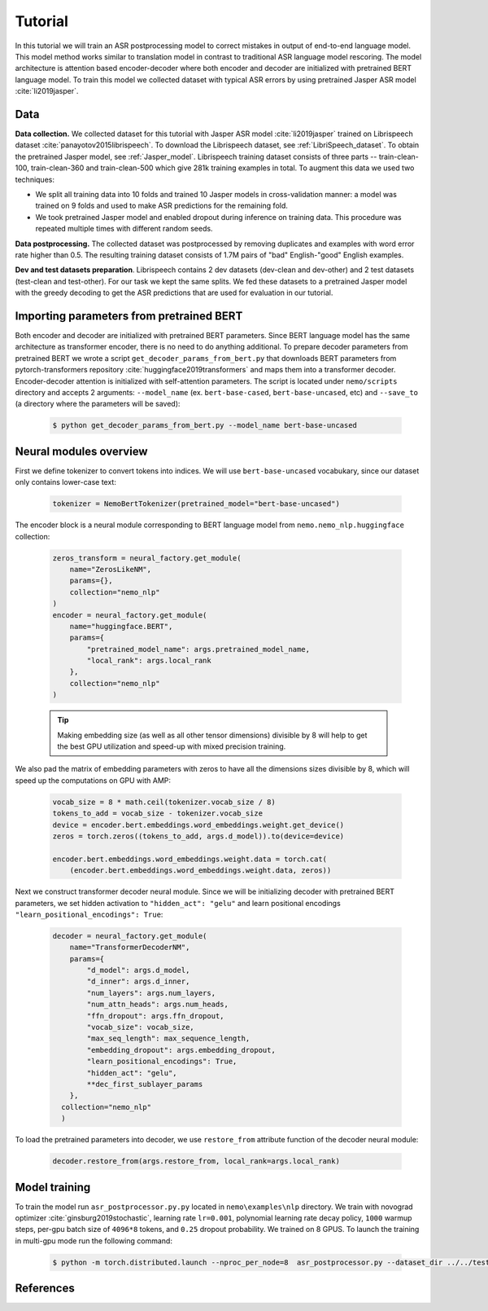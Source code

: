 Tutorial
===========================

In this tutorial we will train an ASR postprocessing model to correct mistakes in
output of end-to-end language model. This model method works similar to translation model
in contrast to traditional ASR language model rescoring. The model architecture is
attention based encoder-decoder where both encoder and decoder are initialized with
pretrained BERT language model. To train this model we collected dataset with typical
ASR errors by using pretrained Jasper ASR model :cite:`li2019jasper`.

Data
-----------
**Data collection.** We collected dataset for this tutorial with Jasper ASR model
:cite:`li2019jasper` trained on Librispeech dataset :cite:`panayotov2015librispeech`.
To download the Librispeech dataset, see :ref:`LibriSpeech_dataset`.
To obtain the pretrained Jasper model, see :ref:`Jasper_model`.
Librispeech training dataset consists of three parts -- train-clean-100, train-clean-360 and
train-clean-500 which give 281k training examples in total.
To augment this data we used two techniques:

* We split all training data into 10 folds and trained 10 Jasper models in cross-validation manner: a model was trained on 9 folds and used to make ASR predictions for the remaining fold.
* We took pretrained Jasper model and enabled dropout during inference on training data. This procedure was repeated multiple times with different random seeds.

**Data postprocessing.** The collected dataset was postprocessed by removing duplicates
and examples with word error rate higher than 0.5.
The resulting training dataset consists of 1.7M pairs of "bad" English-"good" English examples.

**Dev and test datasets preparation**. Librispeech contains 2 dev datasets
(dev-clean and dev-other) and 2 test datasets (test-clean and test-other).
For our task we kept the same splits. We fed these datasets to a pretrained
Jasper model with the greedy decoding to get the ASR predictions that are used
for evaluation in our tutorial.

Importing parameters from pretrained BERT
-----------------------------------------
Both encoder and decoder are initialized with pretrained BERT parameters. Since BERT language
model has the same architecture as transformer encoder, there is no need to do anything
additional. To prepare decoder parameters from pretrained BERT we wrote a script
``get_decoder_params_from_bert.py`` that downloads BERT parameters from
pytorch-transformers repository :cite:`huggingface2019transformers` and maps them into a transformer decoder.
Encoder-decoder attention is initialized with self-attention parameters.
The script is located under ``nemo/scripts`` directory and accepts 2 arguments:
``--model_name`` (ex. ``bert-base-cased``, ``bert-base-uncased``, etc) and ``--save_to``
(a directory where the parameters will be saved):

    .. code-block:: bash

        $ python get_decoder_params_from_bert.py --model_name bert-base-uncased


Neural modules overview
--------------------------
First we define tokenizer to convert tokens into indices. We will use ``bert-base-uncased``
vocabukary, since our dataset only contains lower-case text:

    .. code-block:: python

        tokenizer = NemoBertTokenizer(pretrained_model="bert-base-uncased")


The encoder block is a neural module corresponding to BERT language model from
``nemo.nemo_nlp.huggingface`` collection:

    .. code-block:: python

        zeros_transform = neural_factory.get_module(
            name="ZerosLikeNM",
            params={},
            collection="nemo_nlp"
        )
        encoder = neural_factory.get_module(
            name="huggingface.BERT",
            params={
                "pretrained_model_name": args.pretrained_model_name,
                "local_rank": args.local_rank
            },
            collection="nemo_nlp"
        )

    .. tip::
        Making embedding size (as well as all other tensor dimensions) divisible
        by 8 will help to get the best GPU utilization and speed-up with mixed precision
        training.

We also pad the matrix of embedding parameters with zeros to have all the dimensions sizes
divisible by 8, which will speed up the computations on GPU with AMP:

    .. code-block:: python

        vocab_size = 8 * math.ceil(tokenizer.vocab_size / 8)
        tokens_to_add = vocab_size - tokenizer.vocab_size
        device = encoder.bert.embeddings.word_embeddings.weight.get_device()
        zeros = torch.zeros((tokens_to_add, args.d_model)).to(device=device)

        encoder.bert.embeddings.word_embeddings.weight.data = torch.cat(
            (encoder.bert.embeddings.word_embeddings.weight.data, zeros))


Next we construct transformer decoder neural module. Since we will be initializing decoder
with pretrained BERT parameters, we set hidden activation to ``"hidden_act": "gelu"`` and learn
positional encodings ``"learn_positional_encodings": True``:

    .. code-block:: python

        decoder = neural_factory.get_module(
            name="TransformerDecoderNM",
            params={
                "d_model": args.d_model,
                "d_inner": args.d_inner,
                "num_layers": args.num_layers,
                "num_attn_heads": args.num_heads,
                "ffn_dropout": args.ffn_dropout,
                "vocab_size": vocab_size,
                "max_seq_length": max_sequence_length,
                "embedding_dropout": args.embedding_dropout,
                "learn_positional_encodings": True,
                "hidden_act": "gelu",
                **dec_first_sublayer_params
            },
          collection="nemo_nlp"
          )

To load the pretrained parameters into decoder, we use ``restore_from`` attribute function
of the decoder neural module:

    .. code-block:: python

        decoder.restore_from(args.restore_from, local_rank=args.local_rank)


Model training
--------------

To train the model run ``asr_postprocessor.py.py`` located in ``nemo\examples\nlp`` directory.
We train with novograd optimizer :cite:`ginsburg2019stochastic`, learning rate ``lr=0.001``,
polynomial learning rate decay policy, ``1000`` warmup steps, per-gpu batch size of ``4096*8`` tokens,
and ``0.25`` dropout probability. We trained on 8 GPUS. To launch the training in
multi-gpu mode run the following command:

    .. code-block:: bash

        $ python -m torch.distributed.launch --nproc_per_node=8  asr_postprocessor.py --dataset_dir ../../tests/data/pred_real/ --restore_from ../../scripts/bert-base-uncased_decoder.pt



References
------------------

.. bibliography:: asr_impr.bib
    :style: plain